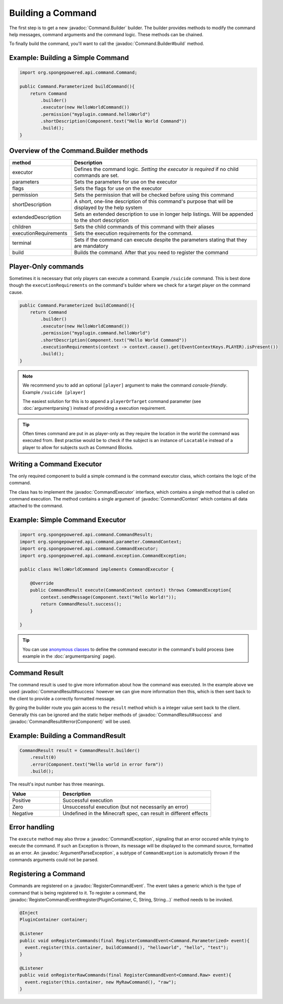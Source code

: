 ==================
Building a Command
==================

.. javadoc-import::
    org.spongepowered.api.command.Command.Builder
    org.spongepowered.api.command.CommandExecutor
    org.spongepowered.api.command.parameter.CommandContext
    org.spongepowered.api.command.CommandResult
    org.spongepowered.api.command.exception.CommandException
    org.spongepowered.api.command.exception.ArgumentParseException
    org.spongepowered.api.event.lifecycle.RegisterCommandEvent
    
The first step is to get a new :javadoc:`Command.Builder` builder. 
The builder provides methods to modify the command help messages, command arguments and the command logic. 
These methods can be chained.

To finally build the command, you'll want to call the 
:javadoc:`Command.Builder#build` method.

Example: Building a Simple Command
~~~~~~~~~~~~~~~~~~~~~~~~~~~~~~~~~~

.. code-block:: java

    import org.spongepowered.api.command.Command;

    public Command.Parameterized buildCommand(){
        return Command
            .builder()
            .executor(new HelloWorldCommand())
            .permission("myplugin.command.helloWorld")
            .shortDescription(Component.text("Hello World Command"))
            .build();
    }

Overview of the Command.Builder methods
~~~~~~~~~~~~~~~~~~~~~~~~~~~~~~~~~~~~~~~

.. list-table:: 
    :widths: 25 75
    :header-rows: 1

    * - method
      - Description
    * - executor
      - Defines the command logic. *Setting the executor is required* if no child commands are set.
    * - parameters
      - Sets the parameters for use on the executor
    * - flags
      - Sets the flags for use on the executor
    * - permission
      - Sets the permission that will be checked before using this command
    * - shortDescription
      - A short, one-line description of this command's purpose that will be displayed by the help system
    * - extendedDescription
      - Sets an extended description to use in longer help listings. Will be appended to the short description
    * - children
      - Sets the child commands of this command with their aliases
    * - executionRequirements
      - Sets the execution requirements for the command.
    * - terminal
      - Sets if the command can execute despite the parameters stating that they are mandatory
    * - build
      - Builds the command. After that you need to register the command

Player-Only commands
~~~~~~~~~~~~~~~~~~~~

Sometimes it is necessary that only players can execute a command. Example ``/suicide`` command. 
This is best done though the ``executionRequirements`` on the command's builder where we check for
a target player on the command cause. 

.. code-block:: java

    public Command.Parameterized buildCommand(){
        return Command
            .builder()
            .executor(new HelloWorldCommand())
            .permission("myplugin.command.helloWorld")
            .shortDescription(Component.text("Hello World Command"))
            .executionRequirements(context -> context.cause().get(EventContextKeys.PLAYER).isPresent())
            .build();
    }

.. note::

    We recommend you to add an optional ``[player]`` argument to make the command *console-friendly*. 
    Example ``/suicide [player]``

    The easiest solution for this is to append a ``playerOrTarget`` command parameter (see :doc:`argumentparsing`) 
    instead of providing a execution requirement.

.. tip::

    Often times command are put in as player-only as they require the location in the world the command was
    executed from. Best practise would be to check if the subject is an instance of ``Locatable`` instead of
    a player to allow for subjects such as Command Blocks.

Writing a Command Executor
~~~~~~~~~~~~~~~~~~~~~~~~~~

The only required component to build a simple command is the command executor class, which contains the logic of 
the command.

The class has to implement the :javadoc:`CommandExecutor` interface, which contains a single method that is called on 
command execution. The method contains a single argument of :javadoc:`CommandContext` which contains all data attached
to the command.

Example: Simple Command Executor
~~~~~~~~~~~~~~~~~~~~~~~~~~~~~~~~

.. code-block:: java

    import org.spongepowered.api.command.CommandResult;
    import org.spongepowered.api.command.parameter.CommandContext;
    import org.spongepowered.api.command.CommandExecutor;
    import org.spongepowered.api.command.exception.CommandException;

    public class HelloWorldCommand implements CommandExecutor {
    
        @Override
        public CommandResult execute(CommandContext context) throws CommandException{
            context.sendMessage(Component.text("Hello World!"));
            return CommandResult.success();
        }

    }

.. tip::

    You can use `anonymous classes <https://docs.oracle.com/javase/tutorial/java/javaOO/anonymousclasses.html>`_ to 
    define the command executor in the command's build process (see example in the :doc:`argumentparsing` page).

Command Result
~~~~~~~~~~~~~~

The command result is used to give more information about how the command was executed.
In the example above we used :javadoc:`CommandResult#success` however we can give more information then this,
which is then sent back to the client to provide a correctly formatted message.

By going the builder route you gain access to the ``result`` method which is a integer value sent back to the client.
Generally this can be ignored and the static helper methods of :javadoc:`CommandResult#success` and 
:javadoc:`CommandResult#error(Component)` will be used.

Example: Building a CommandResult
~~~~~~~~~~~~~~~~~~~~~~~~~~~~~~~~~

.. code-block:: java

    CommandResult result = CommandResult.builder()
        .result(0)
        .error(Component.text("Hello world in error form"))
        .build();

The result's input number has three meanings.

.. list-table:: 
    :widths: 25 75
    :header-rows: 1

    * - Value
      - Description
    * - Positive
      - Successful execution
    * - Zero
      - Unsuccessful execution (but not necessarily an error)
    * - Negative
      - Undefined in the Minecraft spec, can result in different effects

Error handling
~~~~~~~~~~~~~~

The ``execute`` method may also throw a :javadoc:`CommandException`, signaling that an error occured while trying to 
execute the command. If such an Exception is thrown, its message will be displayed to the command source, formatted 
as an error. An :javadoc:`ArgumentParseException`, a subtype of ``CommandExeption`` is automaticlly thrown if the 
commands arguments could not be parsed.

Registering a Command
~~~~~~~~~~~~~~~~~~~~~

Commands are registered on a :javadoc:`RegisterCommandEvent`. The event takes a generic which is the type of command 
that is being registered to it. To register a command, the 
:javadoc:`RegisterCommandEvent#register(PluginContainer, C, String, String...)` method needs to be invoked.

.. code-block:: java

  @Inject
  PluginContainer container;

  @Listener
  public void onRegisterCommands(final RegisterCommandEvent<Command.Parameterized> event){
    event.register(this.container, buildCommand(), "helloworld", "hello", "test");
  }

  @Listener
  public void onRegisterRawCommands(final RegisterCommandEvent<Command.Raw> event){
    event.register(this.container, new MyRawCommand(), "raw");
  }